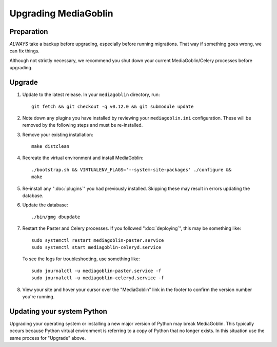 .. MediaGoblin Documentation

   Written in 2020 by MediaGoblin contributors

   To the extent possible under law, the author(s) have dedicated all
   copyright and related and neighboring rights to this software to
   the public domain worldwide. This software is distributed without
   any warranty.

   You should have received a copy of the CC0 Public Domain
   Dedication along with this software. If not, see
   <http://creativecommons.org/publicdomain/zero/1.0/>.

======================
 Upgrading MediaGoblin
======================

Preparation
-----------

*ALWAYS* take a backup before upgrading, especially before running migrations. That
way if something goes wrong, we can fix things.

Although not strictly necessary, we recommend you shut down your current
MediaGoblin/Celery processes before upgrading.


Upgrade
-------

1. Update to the latest release.  In your ``mediagoblin`` directory, run::

     git fetch && git checkout -q v0.12.0 && git submodule update

2. Note down any plugins you have installed by reviewing your
   ``mediagoblin.ini`` configuration. These will be removed by the following
   steps and must be re-installed.

3. Remove your existing installation::

     make distclean

4. Recreate the virtual environment and install MediaGoblin::

     ./bootstrap.sh && VIRTUALENV_FLAGS='--system-site-packages' ./configure &&
     make

5. Re-install any ":doc:`plugins`" you had previously installed. Skipping these
   may result in errors updating the database.

6. Update the database::

     ./bin/gmg dbupdate

7. Restart the Paster and Celery processes. If you followed ":doc:`deploying`",
   this may be something like::

     sudo systemctl restart mediagoblin-paster.service
     sudo systemctl start mediagoblin-celeryd.service

   To see the logs for troubleshooting, use something like::

     sudo journalctl -u mediagoblin-paster.service -f
     sudo journalctl -u mediagoblin-celeryd.service -f

8. View your site and hover your cursor over the "MediaGoblin" link in the
   footer to confirm the version number you're running.


Updating your system Python
---------------------------

Upgrading your operating system or installing a new major version of Python may
break MediaGoblin. This typically occurs because Python virtual environment is
referring to a copy of Python that no longer exists. In this situation use the
same process for "Upgrade" above.
